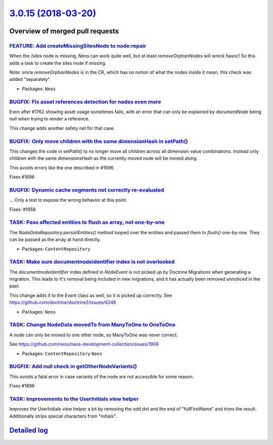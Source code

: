 `3.0.15 (2018-03-20) <https://github.com/neos/neos-development-collection/releases/tag/3.0.15>`_
================================================================================================

Overview of merged pull requests
~~~~~~~~~~~~~~~~~~~~~~~~~~~~~~~~

`FEATURE: Add createMissingSitesNode to node:repair <https://github.com/neos/neos-development-collection/pull/1959>`_
---------------------------------------------------------------------------------------------------------------------

When the `/sites` node is missing, Neos can work quite well, but
at least `removeOrphanNodes` will wreck havoc! So this adds a
task to create the sites node if missing.

Note: since `removeOrphanNodes` is in the CR, which has no
notion of what the nodes inside it mean, this check was added
"separately".

* Packages: ``Neos``

`BUGFIX: Fix asset references detection for nodes even more <https://github.com/neos/neos-development-collection/pull/1966>`_
-----------------------------------------------------------------------------------------------------------------------------

Even after #1762 showing asset usage sometimes fails, with an error
that can only be explained by `documentNode` being null when trying
to render a reference.

This change adds another safety net for that case.

`BUGFIX: Only move children with the same dimensionHash in setPath() <https://github.com/neos/neos-development-collection/pull/1697>`_
--------------------------------------------------------------------------------------------------------------------------------------

This changes the code in setPath() to no longer move all children
across all dimension value combinations. Instead only children with
the same dimensionsHash as the currently moved node will be moved
along.

This avoids errors like the one described in #1696.

Fixes #1696

`BUGFIX: Dynamic cache segments not correctly re-evaluated <https://github.com/neos/neos-development-collection/pull/1960>`_
----------------------------------------------------------------------------------------------------------------------------

...
Only a test to expose the wrong behavior at this point.

Fixes: #1958

`TASK: Pass affected entities to flush as array, not one-by-one <https://github.com/neos/neos-development-collection/pull/1949>`_
---------------------------------------------------------------------------------------------------------------------------------

The `NodeDataRepository.persistEntities()` method looped over the
entities and passed them to `flush()` one-by-one. They can be passed
as the array at hand directly.

* Packages: ``ContentRepository``

`TASK: Make sure documentnodeidentifier index is not overlooked <https://github.com/neos/neos-development-collection/pull/1950>`_
---------------------------------------------------------------------------------------------------------------------------------

The `documentnodeidentifier` index defined in `NodeEvent` is not picked
up by Doctrine Migrations when generating a migration. This leads to
it's removal being included in new migrations, and it has actually been
removed unnoticed in the past.

This change adds it to the `Event` class as well, so it is picked up
correctly. See https://github.com/doctrine/doctrine2/issues/6248

* Packages: ``Neos``

`TASK: Change NodeData movedTo from ManyToOne to OneToOne <https://github.com/neos/neos-development-collection/pull/1951>`_
---------------------------------------------------------------------------------------------------------------------------

A node can only be moved to one other node, so ManyToOne was never
correct.

See https://github.com/neos/neos-development-collection/issues/1908

* Packages: ``ContentRepository`` ``Neos``

`BUGFIX: Add null check in getOtherNodeVariants() <https://github.com/neos/neos-development-collection/pull/1897>`_
-------------------------------------------------------------------------------------------------------------------

This avoids a fatal error in case variants of the node are not accessible
for some reason.

Fixes #1896

`TASK: Improvements to the UserInitials view helper <https://github.com/neos/neos-development-collection/pull/1910>`_
---------------------------------------------------------------------------------------------------------------------

Improves the UserInitials view helper a bit by removing the odd dot and the end of "fullFirstName" and trims the result. Additionally strips special characters from "initials".

`Detailed log <https://github.com/neos/neos-development-collection/compare/3.0.14...3.0.15>`_
~~~~~~~~~~~~~~~~~~~~~~~~~~~~~~~~~~~~~~~~~~~~~~~~~~~~~~~~~~~~~~~~~~~~~~~~~~~~~~~~~~~~~~~~~~~~~
